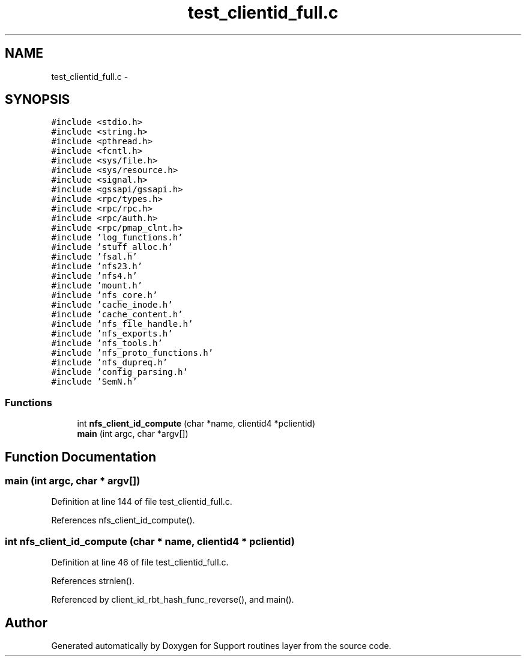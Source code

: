 .TH "test_clientid_full.c" 3 "9 Apr 2008" "Version 0.1" "Support routines layer" \" -*- nroff -*-
.ad l
.nh
.SH NAME
test_clientid_full.c \- 
.SH SYNOPSIS
.br
.PP
\fC#include <stdio.h>\fP
.br
\fC#include <string.h>\fP
.br
\fC#include <pthread.h>\fP
.br
\fC#include <fcntl.h>\fP
.br
\fC#include <sys/file.h>\fP
.br
\fC#include <sys/resource.h>\fP
.br
\fC#include <signal.h>\fP
.br
\fC#include <gssapi/gssapi.h>\fP
.br
\fC#include <rpc/types.h>\fP
.br
\fC#include <rpc/rpc.h>\fP
.br
\fC#include <rpc/auth.h>\fP
.br
\fC#include <rpc/pmap_clnt.h>\fP
.br
\fC#include 'log_functions.h'\fP
.br
\fC#include 'stuff_alloc.h'\fP
.br
\fC#include 'fsal.h'\fP
.br
\fC#include 'nfs23.h'\fP
.br
\fC#include 'nfs4.h'\fP
.br
\fC#include 'mount.h'\fP
.br
\fC#include 'nfs_core.h'\fP
.br
\fC#include 'cache_inode.h'\fP
.br
\fC#include 'cache_content.h'\fP
.br
\fC#include 'nfs_file_handle.h'\fP
.br
\fC#include 'nfs_exports.h'\fP
.br
\fC#include 'nfs_tools.h'\fP
.br
\fC#include 'nfs_proto_functions.h'\fP
.br
\fC#include 'nfs_dupreq.h'\fP
.br
\fC#include 'config_parsing.h'\fP
.br
\fC#include 'SemN.h'\fP
.br

.SS "Functions"

.in +1c
.ti -1c
.RI "int \fBnfs_client_id_compute\fP (char *name, clientid4 *pclientid)"
.br
.ti -1c
.RI "\fBmain\fP (int argc, char *argv[])"
.br
.in -1c
.SH "Function Documentation"
.PP 
.SS "main (int argc, char * argv[])"
.PP
Definition at line 144 of file test_clientid_full.c.
.PP
References nfs_client_id_compute().
.SS "int nfs_client_id_compute (char * name, clientid4 * pclientid)"
.PP
Definition at line 46 of file test_clientid_full.c.
.PP
References strnlen().
.PP
Referenced by client_id_rbt_hash_func_reverse(), and main().
.SH "Author"
.PP 
Generated automatically by Doxygen for Support routines layer from the source code.
